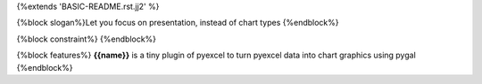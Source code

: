 {%extends 'BASIC-README.rst.jj2' %}

{%block slogan%}Let you focus on presentation, instead of chart types
{%endblock%}

{%block constraint%}
{%endblock%}

{%block features%}
**{{name}}** is a tiny plugin of pyexcel to turn pyexcel data into 
chart graphics using pygal
{%endblock%}

